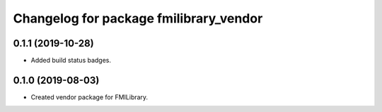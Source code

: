 ^^^^^^^^^^^^^^^^^^^^^^^^^^^^^^^^^^^^^^^
Changelog for package fmilibrary_vendor
^^^^^^^^^^^^^^^^^^^^^^^^^^^^^^^^^^^^^^^

0.1.1 (2019-10-28)
------------------
* Added build status badges.

0.1.0 (2019-08-03)
------------------
* Created vendor package for FMILibrary.
